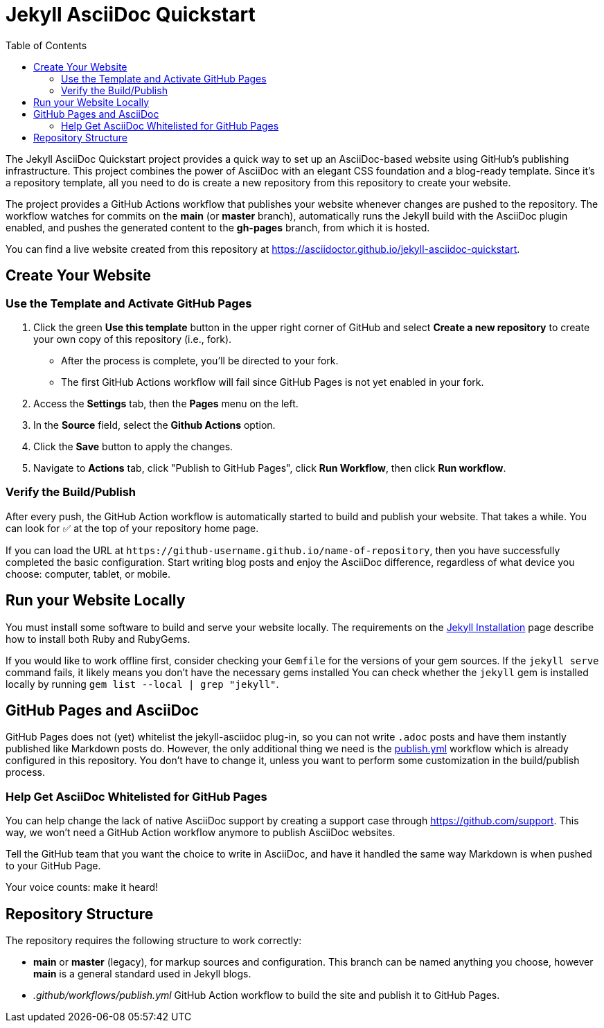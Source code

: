 = Jekyll AsciiDoc Quickstart
:experimental:
ifndef::env-github[:toc:]

The Jekyll AsciiDoc Quickstart project provides a quick way to set up an AsciiDoc-based website using GitHub's publishing infrastructure.
This project combines the power of AsciiDoc with an elegant CSS foundation and a blog-ready template.
Since it's a repository template, all you need to do is create a new repository from this repository to create your website.

The project provides a GitHub Actions workflow that publishes your website whenever changes are pushed to the repository.
The workflow watches for commits on the *main* (or *master* branch), automatically runs the Jekyll build with the AsciiDoc plugin enabled, and pushes the generated content to the *gh-pages* branch, from which it is hosted.

You can find a live website created from this repository at https://asciidoctor.github.io/jekyll-asciidoc-quickstart.

== Create Your Website

=== Use the Template and Activate GitHub Pages

. Click the green btn:[Use this template] button in the upper right corner of GitHub and select *Create a new repository* to create your own copy of this repository (i.e., fork).
** After the process is complete, you'll be directed to your fork.
** The first GitHub Actions workflow will fail since GitHub Pages is not yet enabled in your fork.
. Access the menu:Settings[] tab, then the menu:Pages[] menu on the left.
. In the *Source* field, select the btn:[Github Actions] option.
. Click the btn:[Save] button to apply the changes.
. Navigate to menu:Actions[] tab, click "Publish to GitHub Pages", click btn:[Run Workflow], then click btn:[Run workflow].

=== Verify the Build/Publish

After every push, the GitHub Action workflow is automatically started to build and publish your website.
That takes a while.
You can look for ✅ at the top of your repository home page.

If you can load the URL at `\https://github-username.github.io/name-of-repository`, then you have successfully completed the basic configuration.
Start writing blog posts and enjoy the AsciiDoc difference, regardless of what device you choose: computer, tablet, or mobile.

== Run your Website Locally

You must install some software to build and serve your website locally.
The requirements on the https://jekyllrb.com/docs/installation/[Jekyll Installation] page describe how to install both Ruby and RubyGems.

If you would like to work offline first, consider checking your `Gemfile` for the versions of your gem sources.
If the `jekyll serve` command fails, it likely means you don't have the necessary gems installed
You can check whether the `jekyll` gem is installed locally by running `gem list --local | grep "jekyll"`.

== GitHub Pages and AsciiDoc

GitHub Pages does not (yet) whitelist the jekyll-asciidoc plug-in, so you can not write `.adoc` posts and have them instantly published like Markdown posts do.
However, the only additional thing we need is the link:.github/workflows/publish.yml[publish.yml] workflow which is already configured in this repository.
You don't have to change it, unless you want to perform some customization in the build/publish process.

=== Help Get AsciiDoc Whitelisted for GitHub Pages

You can help change the lack of native AsciiDoc support by creating a support case through https://github.com/support.
This way, we won't need a GitHub Action workflow anymore to publish AsciiDoc websites.

Tell the GitHub team that you want the choice to write in AsciiDoc, and have it handled the same way Markdown is when pushed to your GitHub Page.

Your voice counts: make it heard!

== Repository Structure

The repository requires the following structure to work correctly:

* *main* or *master* (legacy), for markup sources and configuration.
This branch can be named anything you choose, however *main* is a general standard used in Jekyll blogs.
* _.github/workflows/publish.yml_ GitHub Action workflow to build the site and publish it to GitHub Pages.
